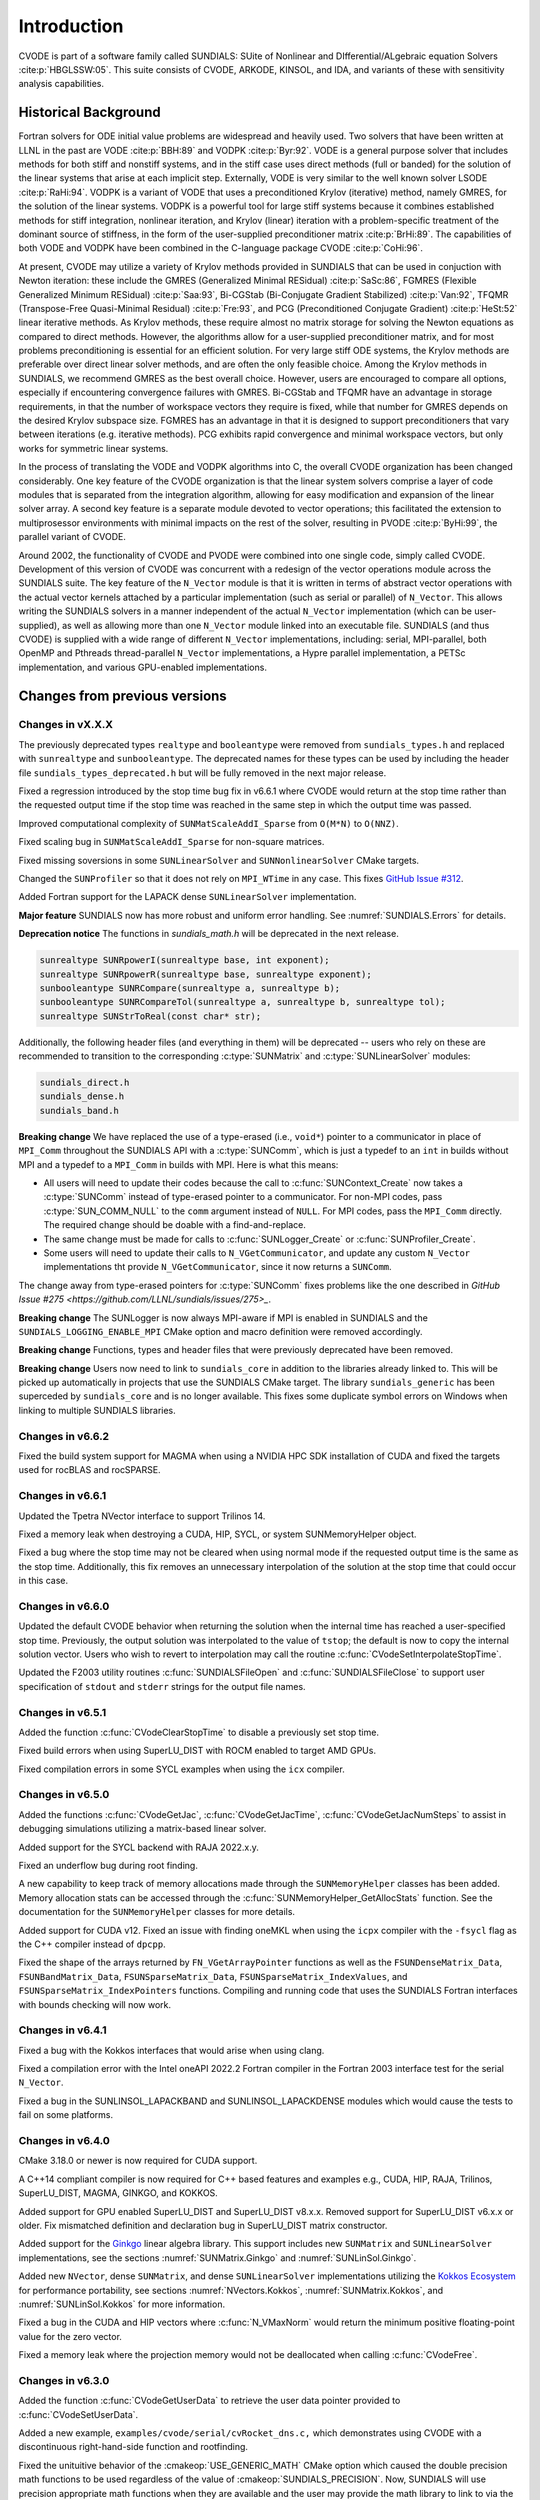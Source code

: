 .. ----------------------------------------------------------------
   SUNDIALS Copyright Start
   Copyright (c) 2002-2023, Lawrence Livermore National Security
   and Southern Methodist University.
   All rights reserved.

   See the top-level LICENSE and NOTICE files for details.

   SPDX-License-Identifier: BSD-3-Clause
   SUNDIALS Copyright End
   ----------------------------------------------------------------

.. _CVODE.Introduction:

************
Introduction
************

CVODE is part of a software family called SUNDIALS: SUite of
Nonlinear and DIfferential/ALgebraic equation
Solvers :cite:p:`HBGLSSW:05`. This suite consists of CVODE,
ARKODE, KINSOL, and IDA, and variants of these with sensitivity
analysis capabilities.

.. _CVODE.Introduction.history:

Historical Background
=====================

Fortran solvers for ODE initial value problems are widespread and heavily
used. Two solvers that have been written at LLNL in the past are
VODE :cite:p:`BBH:89` and
VODPK :cite:p:`Byr:92`. VODE is a general purpose
solver that includes methods for both stiff and nonstiff systems, and in
the stiff case uses direct methods (full or banded) for the solution of
the linear systems that arise at each implicit step. Externally,
VODE is very similar to the well known solver
LSODE :cite:p:`RaHi:94`. VODPK is a variant of VODE
that uses a preconditioned Krylov (iterative) method, namely GMRES, for
the solution of the linear systems. VODPK is a powerful tool for
large stiff systems because it combines established methods for stiff
integration, nonlinear iteration, and Krylov (linear) iteration with a
problem-specific treatment of the dominant source of stiffness, in the
form of the user-supplied preconditioner
matrix :cite:p:`BrHi:89`. The capabilities of both VODE
and VODPK have been combined in the C-language package
CVODE :cite:p:`CoHi:96`.

At present, CVODE may utilize a variety of Krylov methods provided
in SUNDIALS that can be used in conjuction with Newton iteration:
these include the GMRES (Generalized Minimal
RESidual) :cite:p:`SaSc:86`, FGMRES (Flexible Generalized
Minimum RESidual) :cite:p:`Saa:93`, Bi-CGStab (Bi-Conjugate
Gradient Stabilized) :cite:p:`Van:92`, TFQMR (Transpose-Free
Quasi-Minimal Residual) :cite:p:`Fre:93`, and PCG
(Preconditioned Conjugate Gradient) :cite:p:`HeSt:52` linear
iterative methods. As Krylov methods, these require almost no matrix
storage for solving the Newton equations as compared to direct methods.
However, the algorithms allow for a user-supplied preconditioner matrix,
and for most problems preconditioning is essential for an efficient
solution. For very large stiff ODE systems, the Krylov methods are
preferable over direct linear solver methods, and are often the only
feasible choice. Among the Krylov methods in SUNDIALS, we recommend
GMRES as the best overall choice. However, users are encouraged to
compare all options, especially if encountering convergence failures
with GMRES. Bi-CGStab and TFQMR have an advantage in storage
requirements, in that the number of workspace vectors they require is
fixed, while that number for GMRES depends on the desired Krylov
subspace size. FGMRES has an advantage in that it is designed to support
preconditioners that vary between iterations (e.g. iterative methods).
PCG exhibits rapid convergence and minimal workspace vectors, but only
works for symmetric linear systems.

In the process of translating the VODE and VODPK algorithms into
C, the overall CVODE organization has been changed considerably.
One key feature of the CVODE organization is that the linear system
solvers comprise a layer of code modules that is separated from the
integration algorithm, allowing for easy modification and expansion of
the linear solver array. A second key feature is a separate module
devoted to vector operations; this facilitated the extension to
multiprosessor environments with minimal impacts on the rest of the
solver, resulting in PVODE :cite:p:`ByHi:99`, the parallel
variant of CVODE.

Around 2002, the functionality of CVODE and PVODE were combined
into one single code, simply called CVODE. Development of this
version of CVODE was concurrent with a redesign of the vector
operations module across the SUNDIALS suite. The key feature of the
``N_Vector`` module is that it is written in terms of abstract vector
operations with the actual vector kernels attached by a particular
implementation (such as serial or parallel) of ``N_Vector``. This allows
writing the SUNDIALS solvers in a manner independent of the actual
``N_Vector`` implementation (which can be user-supplied), as well as
allowing more than one ``N_Vector`` module linked into an executable
file. SUNDIALS (and thus CVODE) is supplied with a wide range of different
``N_Vector`` implementations, including: serial, MPI-parallel, both OpenMP and
Pthreads thread-parallel ``N_Vector`` implementations, a Hypre parallel
implementation, a PETSc implementation, and various GPU-enabled
implementations.

.. There are several motivations for choosing the C language for
.. CVODE. First, a general movement away from Fortran and toward C in
.. scientific computing was apparent. Second, the pointer, structure, and
.. dynamic memory allocation features in C are extremely useful in software
.. of this complexity, with the great variety of method options offered.
.. Finally, we prefer C over |CPP| for CVODE because of the
.. wider availability of C compilers, the potentially greater
.. efficiency of C, and the greater ease of interfacing the solver to
.. applications written in extended Fortran.

Changes from previous versions
==============================

Changes in vX.X.X
-----------------

The previously deprecated types ``realtype`` and ``booleantype`` were removed
from ``sundials_types.h`` and replaced with ``sunrealtype`` and
``sunbooleantype``. The deprecated names for these types can be used by including
the header file ``sundials_types_deprecated.h`` but will be fully removed in the
next major release.

Fixed a regression introduced by the stop time bug fix in v6.6.1 where CVODE
would return at the stop time rather than the requested output time if the stop
time was reached in the same step in which the output time was passed.

Improved computational complexity of ``SUNMatScaleAddI_Sparse`` from ``O(M*N)``
to ``O(NNZ)``.

Fixed scaling bug in ``SUNMatScaleAddI_Sparse`` for non-square matrices.

Fixed missing soversions in some ``SUNLinearSolver`` and ``SUNNonlinearSolver``
CMake targets.

Changed the ``SUNProfiler`` so that it does not rely on ``MPI_WTime`` in any case.
This fixes `GitHub Issue #312 <https://github.com/LLNL/sundials/issues/312>`_. 

Added Fortran support for the LAPACK  dense ``SUNLinearSolver`` implementation.

**Major feature**
SUNDIALS now has more robust and uniform error handling. See :numref:`SUNDIALS.Errors` for details.

**Deprecation notice**
The functions in `sundials_math.h` will be deprecated in the next release.

.. code-block:: c

  sunrealtype SUNRpowerI(sunrealtype base, int exponent);
  sunrealtype SUNRpowerR(sunrealtype base, sunrealtype exponent);
  sunbooleantype SUNRCompare(sunrealtype a, sunrealtype b);
  sunbooleantype SUNRCompareTol(sunrealtype a, sunrealtype b, sunrealtype tol);
  sunrealtype SUNStrToReal(const char* str);

Additionally, the following header files (and everything in them) will be deprecated -- users who
rely on these are recommended to transition to the corresponding :c:type:`SUNMatrix` and
:c:type:`SUNLinearSolver` modules:

.. code-block:: c

  sundials_direct.h
  sundials_dense.h
  sundials_band.h


**Breaking change** 
We have replaced the use of a type-erased (i.e., ``void*``) pointer to a
communicator in place of ``MPI_Comm`` throughout the SUNDIALS API with a
:c:type:`SUNComm`, which is just a typedef to an ``int`` in builds without MPI
and a typedef to a ``MPI_Comm`` in builds with MPI. Here is what this means:

- All users will need to update their codes because the call to 
  :c:func:`SUNContext_Create` now takes a :c:type:`SUNComm` instead
  of type-erased pointer to a communicator. For non-MPI codes,
  pass :c:type:`SUN_COMM_NULL` to the ``comm`` argument instead of
  ``NULL``. For MPI codes, pass the ``MPI_Comm`` directly. 
  The required change should be doable with a find-and-replace. 

- The same change must be made for calls to 
  :c:func:`SUNLogger_Create` or :c:func:`SUNProfiler_Create`. 
  
- Some users will need to update their calls to ``N_VGetCommunicator``, and 
  update any custom ``N_Vector`` implementations tht provide 
  ``N_VGetCommunicator``, since it now returns a ``SUNComm``. 

The change away from type-erased pointers for :c:type:`SUNComm` fixes problems like the 
one described in `GitHub Issue #275 <https://github.com/LLNL/sundials/issues/275>_`.

**Breaking change**
The SUNLogger is now always MPI-aware if MPI is enabled in SUNDIALS and the
``SUNDIALS_LOGGING_ENABLE_MPI`` CMake option and macro definition were removed 
accordingly.

**Breaking change**
Functions, types and header files that were previously deprecated have been
removed.

**Breaking change**
Users now need to link to ``sundials_core`` in addition to the libraries already linked to. 
This will be picked up automatically in projects that use the SUNDIALS CMake target. The library ``sundials_generic`` has been superceded by ``sundials_core`` and is no longer available.
This fixes some duplicate symbol errors on Windows when linking to multiple SUNDIALS libraries.

Changes in v6.6.2
-----------------

Fixed the build system support for MAGMA when using a NVIDIA HPC SDK installation of CUDA
and fixed the targets used for rocBLAS and rocSPARSE.

Changes in v6.6.1
-----------------

Updated the Tpetra NVector interface to support Trilinos 14.

Fixed a memory leak when destroying a CUDA, HIP, SYCL, or system SUNMemoryHelper
object.

Fixed a bug where the stop time may not be cleared when using normal mode if the
requested output time is the same as the stop time. Additionally, this fix
removes an unnecessary interpolation of the solution at the stop time that could
occur in this case.

Changes in v6.6.0
-----------------

Updated the default CVODE behavior when returning the solution when
the internal time has reached a user-specified stop time.  Previously, the output
solution was interpolated to the value of ``tstop``; the default is now to copy the
internal solution vector.  Users who wish to revert to interpolation may call the
routine :c:func:`CVodeSetInterpolateStopTime`.

Updated the F2003 utility routines :c:func:`SUNDIALSFileOpen` and :c:func:`SUNDIALSFileClose`
to support user specification of ``stdout`` and ``stderr`` strings for the output
file names.

Changes in v6.5.1
-----------------

Added the function :c:func:`CVodeClearStopTime` to disable a previously set stop
time.

Fixed build errors when using SuperLU_DIST with ROCM enabled to target AMD GPUs.

Fixed compilation errors in some SYCL examples when using the ``icx`` compiler.

Changes in v6.5.0
-----------------

Added the functions :c:func:`CVodeGetJac`, :c:func:`CVodeGetJacTime`,
:c:func:`CVodeGetJacNumSteps` to assist in debugging simulations utilizing
a matrix-based linear solver.

Added support for the SYCL backend with RAJA 2022.x.y.

Fixed an underflow bug during root finding.

A new capability to keep track of memory allocations made through the ``SUNMemoryHelper``
classes has been added. Memory allocation stats can be accessed through the
:c:func:`SUNMemoryHelper_GetAllocStats` function. See the documentation for
the ``SUNMemoryHelper`` classes for more details.

Added support for CUDA v12.
Fixed an issue with finding oneMKL when using the ``icpx`` compiler with the
``-fsycl`` flag as the C++ compiler instead of ``dpcpp``.

Fixed the shape of the arrays returned by ``FN_VGetArrayPointer`` functions as well
as the ``FSUNDenseMatrix_Data``, ``FSUNBandMatrix_Data``, ``FSUNSparseMatrix_Data``,
``FSUNSparseMatrix_IndexValues``, and ``FSUNSparseMatrix_IndexPointers`` functions.
Compiling and running code that uses the SUNDIALS Fortran interfaces with
bounds checking will now work.

Changes in v6.4.1
-----------------

Fixed a bug with the Kokkos interfaces that would arise when using clang.

Fixed a compilation error with the Intel oneAPI 2022.2 Fortran compiler in the
Fortran 2003 interface test for the serial ``N_Vector``.

Fixed a bug in the SUNLINSOL_LAPACKBAND and SUNLINSOL_LAPACKDENSE modules
which would cause the tests to fail on some platforms.

Changes in v6.4.0
-----------------

CMake 3.18.0 or newer is now required for CUDA support.

A C++14 compliant compiler is now required for C++ based features and examples
e.g., CUDA, HIP, RAJA, Trilinos, SuperLU_DIST, MAGMA, GINKGO, and KOKKOS.

Added support for GPU enabled SuperLU_DIST and SuperLU_DIST v8.x.x. Removed
support for SuperLU_DIST v6.x.x or older. Fix mismatched definition and
declaration bug in SuperLU_DIST matrix constructor.

Added support for the `Ginkgo <https://ginkgo-project.github.io/>`_  linear
algebra library. This support includes new ``SUNMatrix`` and ``SUNLinearSolver``
implementations, see the sections :numref:`SUNMatrix.Ginkgo` and
:numref:`SUNLinSol.Ginkgo`.

Added new ``NVector``, dense ``SUNMatrix``, and dense ``SUNLinearSolver``
implementations utilizing the `Kokkos Ecosystem <https://kokkos.org/>`_ for
performance portability, see sections :numref:`NVectors.Kokkos`,
:numref:`SUNMatrix.Kokkos`, and :numref:`SUNLinSol.Kokkos` for more information.

Fixed a bug in the CUDA and HIP vectors where :c:func:`N_VMaxNorm` would return
the minimum positive floating-point value for the zero vector.

Fixed a memory leak where the projection memory would not be deallocated when
calling :c:func:`CVodeFree`.

Changes in v6.3.0
-----------------

Added the function :c:func:`CVodeGetUserData` to retrieve the user data pointer
provided to :c:func:`CVodeSetUserData`.

Added a new example, ``examples/cvode/serial/cvRocket_dns.c,`` which
demonstrates using CVODE with a discontinuous right-hand-side function
and rootfinding.

Fixed the unituitive behavior of the :cmakeop:`USE_GENERIC_MATH` CMake option which
caused the double precision math functions to be used regardless of the value of
:cmakeop:`SUNDIALS_PRECISION`. Now, SUNDIALS will use precision appropriate math
functions when they are available and the user may provide the math library to
link to via the advanced CMake option :cmakeop:`SUNDIALS_MATH_LIBRARY`.

Changed :cmakeop:`SUNDIALS_LOGGING_ENABLE_MPI` CMake option default to be 'OFF'.

Changes in v6.2.0
-----------------

Added the :c:type:`SUNLogger` API which provides a SUNDIALS-wide
mechanism for logging of errors, warnings, informational output,
and debugging output.

Deprecated :c:func:`SUNNonlinSolSetPrintLevel_Newton`,
:c:func:`SUNNonlinSolSetInfoFile_Newton`,
:c:func:`SUNNonlinSolSetPrintLevel_FixedPoint`,
:c:func:`SUNNonlinSolSetInfoFile_FixedPoint`,
:c:func:`SUNLinSolSetInfoFile_PCG`, :c:func:`SUNLinSolSetPrintLevel_PCG`,
:c:func:`SUNLinSolSetInfoFile_SPGMR`, :c:func:`SUNLinSolSetPrintLevel_SPGMR`,
:c:func:`SUNLinSolSetInfoFile_SPFGMR`, :c:func:`SUNLinSolSetPrintLevel_SPFGMR`,
:c:func:`SUNLinSolSetInfoFile_SPTFQM`, :c:func:`SUNLinSolSetPrintLevel_SPTFQMR`,
:c:func:`SUNLinSolSetInfoFile_SPBCGS`, :c:func:`SUNLinSolSetPrintLevel_SPBCGS`
it is recommended to use the `SUNLogger` API instead. The ``SUNLinSolSetInfoFile_**``
and ``SUNNonlinSolSetInfoFile_*`` family of functions are now enabled
by setting the CMake option :cmakeop:`SUNDIALS_LOGGING_LEVEL` to a value ``>= 3``.

Added the function :c:func:`SUNProfiler_Reset` to reset the region timings and
counters to zero.

Added the function :c:func:`CVodePrintAllStats` to output all of the integrator,
nonlinear solver, linear solver, and other statistics in one call. The file
``scripts/sundials_csv.py`` contains functions for parsing the comma-separated
value output files.

Added the functions
:c:func:`CVodeSetEtaFixedStepBounds`,
:c:func:`CVodeSetEtaMaxFirstStep`,
:c:func:`CVodeSetEtaMaxEarlyStep`,
:c:func:`CVodeSetNumStepsEtaMaxEarlyStep`,
:c:func:`CVodeSetEtaMax`,
:c:func:`CVodeSetEtaMin`,
:c:func:`CVodeSetEtaMinErrFail`,
:c:func:`CVodeSetEtaMaxErrFail`,
:c:func:`CVodeSetNumFailsEtaMaxErrFail`, and
:c:func:`CVodeSetEtaConvFail` to adjust various parameters controlling changes
in step size.

Added the functions :c:func:`CVodeSetDeltaGammaMaxLSetup` and
:c:func:`CVodeSetDeltaGammaMaxBadJac` to adjust the :math:`\gamma` change
thresholds to require a linear solver setup or Jacobian/precondition update,
respectively.

The behavior of :c:func:`N_VSetKernelExecPolicy_Sycl` has been updated to be
consistent with the CUDA and HIP vectors. The input execution policies are now
cloned and may be freed after calling :c:func:`N_VSetKernelExecPolicy_Sycl`.
Additionally, ``NULL`` inputs are now allowed and, if provided, will reset the
vector execution policies to the defaults.

Fixed the :c:type:`SUNContext` convenience class for C++ users to disallow copy
construction and allow move construction.

A memory leak in the SYCL vector was fixed where the execution policies were
not freed when the vector was destroyed.

The include guard in ``nvector_mpimanyvector.h`` has been corrected to enable
using both the ManyVector and MPIManyVector NVector implementations in the same
simulation.

Changed exported SUNDIALS PETSc CMake targets to be INTERFACE IMPORTED instead
of UNKNOWN IMPORTED.

A bug was fixed in the functions :c:func:`CVodeGetNumNonlinSolvConvFails` and
:c:func:`CVodeGetNonlinSolvStats` where the number of nonlinear solver failures
returned was the number of failed *steps* due to a nonlinear solver failure
i.e., if a nonlinear solve failed with a stale Jacobian or preconditioner but
succeeded after updating the Jacobian or preconditioner, the initial failure was
not included in the nonlinear solver failure count. These functions have been
updated to return the total number of nonlinear solver failures. As such users
may see an increase in the number of failures reported.

The function :c:func:`CVodeGetNumStepSolveFails` has been added to retrieve the
number of failed steps due to a nonlinear solver failure. The count returned by
this function will match those previously returned by
:c:func:`CVodeGetNumNonlinSolvConvFails` and :c:func:`CVodeGetNonlinSolvStats`.

Changes in v6.1.1
-----------------

Fixed exported ``SUNDIALSConfig.cmake``.

Changes in v6.1.0
-----------------

Added new reduction implementations for the CUDA and HIP NVECTORs that use
shared memory (local data storage) instead of atomics. These new implementations
are recommended when the target hardware does not provide atomic support for the
floating point precision that SUNDIALS is being built with. The HIP vector uses
these by default, but the :c:func:`N_VSetKernelExecPolicy_Cuda` and
:c:func:`N_VSetKernelExecPolicy_Hip` functions can be used to choose between
different reduction implementations.

``SUNDIALS::<lib>`` targets with no static/shared suffix have been added for use
within the build directory (this mirrors the targets exported on installation).

:cmakeop:`CMAKE_C_STANDARD` is now set to 99 by default.

Fixed exported ``SUNDIALSConfig.cmake`` when profiling is enabled without Caliper.

Fixed ``sundials_export.h`` include in ``sundials_config.h``.

Fixed memory leaks in the SUNLINSOL_SUPERLUMT linear solver.

Changes in v6.0.0
-----------------

**SUNContext**

SUNDIALS v6.0.0 introduces a new :c:type:`SUNContext` object on which all other
SUNDIALS objects depend. As such, the constructors for all SUNDIALS packages,
vectors, matrices, linear solvers, nonlinear solvers, and memory helpers have
been updated to accept a context as the last input. Users upgrading to SUNDIALS
v6.0.0 will need to call :c:func:`SUNContext_Create` to create a context object
with before calling any other SUNDIALS library function, and then provide this
object to other SUNDIALS constructors. The context object has been introduced to
allow SUNDIALS to provide new features, such as the profiling/instrumentation
also introduced in this release, while maintaining thread-safety. See the
documentation section on the :c:type:`SUNContext` for more details.

A script ``upgrade-to-sundials-6-from-5.sh`` has been provided with the release
(obtainable from the GitHub release page) to help ease the transition to
SUNDIALS v6.0.0. The script will add a ``SUNCTX_PLACEHOLDER`` argument to all of
the calls to SUNDIALS constructors that now require a ``SUNContext`` object. It
can also update deprecated SUNDIALS constants/types to the new names. It can be
run like this:

.. code-block::

   > ./upgrade-to-sundials-6-from-5.sh <files to update>

**SUNProfiler**

A capability to profile/instrument SUNDIALS library code has been added. This
can be enabled with the CMake option :cmakeop:`SUNDIALS_BUILD_WITH_PROFILING`. A
built-in profiler will be used by default, but the `Caliper
<https://github.com/LLNL/Caliper>`_ library can also be used instead with the
CMake option :cmakeop:`ENABLE_CALIPER`. See the documentation section on
profiling for more details.  **WARNING**: Profiling will impact performance, and
should be enabled judiciously.

**SUNMemoryHelper**

The :c:type:`SUNMemoryHelper` functions :c:func:`SUNMemoryHelper_Alloc`,
:c:func:`SUNMemoryHelper_Dealloc`, and :c:func:`SUNMemoryHelper_Copy` have been
updated to accept an opaque handle as the last input. At a minimum, user-defined
:c:type:`SUNMemoryHelper` implementations will need to update these functions to
accept the additional argument. Typically, this handle is the execution stream
(e.g., a CUDA/HIP stream or SYCL queue) for the operation. The :ref:`CUDA
<SUNMemory.CUDA>`, :ref:`HIP <SUNMemory.HIP>`, and :ref:`SYCL <SUNMemory.SYCL>`
implementations have been updated accordingly. Additionally, the constructor
:c:func:`SUNMemoryHelper_Sycl` has been updated to remove the SYCL queue as an
input.

**NVector**

Two new optional vector operations, :c:func:`N_VDotProdMultiLocal` and
:c:func:`N_VDotProdMultiAllReduce`, have been added to support
low-synchronization methods for Anderson acceleration.

The CUDA, HIP, and SYCL execution policies have been moved from the ``sundials``
namespace to the ``sundials::cuda``, ``sundials::hip``, and ``sundials::sycl``
namespaces respectively. Accordingly, the prefixes "Cuda", "Hip", and "Sycl"
have been removed from the execution policy classes and methods.

The ``Sundials`` namespace used by the Trilinos Tpetra NVector has been replaced
with the ``sundials::trilinos::nvector_tpetra`` namespace.

The serial, PThreads, PETSc, *hypre*, Parallel, OpenMP_DEV, and OpenMP vector
functions ``N_VCloneVectorArray_*`` and ``N_VDestroyVectorArray_*`` have been
deprecated. The generic :c:func:`N_VCloneVectorArray` and
:c:func:`N_VDestroyVectorArray` functions should be used instead.

The previously deprecated constructor ``N_VMakeWithManagedAllocator_Cuda`` and
the function ``N_VSetCudaStream_Cuda`` have been removed and replaced with
:c:func:`N_VNewWithMemHelp_Cuda` and :c:func:`N_VSetKerrnelExecPolicy_Cuda`
respectively.

The previously deprecated macros ``PVEC_REAL_MPI_TYPE`` and
``PVEC_INTEGER_MPI_TYPE`` have been removed and replaced with
``MPI_SUNREALTYPE`` and ``MPI_SUNINDEXTYPE`` respectively.

**SUNLinearSolver**

The following previously deprecated functions have been removed:

+-----------------------------+------------------------------------------+
| Removed                     | Replacement                              |
+=============================+==========================================+
| ``SUNBandLinearSolver``     | :c:func:`SUNLinSol_Band`                 |
+-----------------------------+------------------------------------------+
| ``SUNDenseLinearSolver``    | :c:func:`SUNLinSol_Dense`                |
+-----------------------------+------------------------------------------+
| ``SUNKLU``                  | :c:func:`SUNLinSol_KLU`                  |
+-----------------------------+------------------------------------------+
| ``SUNKLUReInit``            | :c:func:`SUNLinSol_KLUReInit`            |
+-----------------------------+------------------------------------------+
| ``SUNKLUSetOrdering``       | :c:func:`SUNLinSol_KLUSetOrdering`       |
+-----------------------------+------------------------------------------+
| ``SUNLapackBand``           | :c:func:`SUNLinSol_LapackBand`           |
+-----------------------------+------------------------------------------+
| ``SUNLapackDense``          | :c:func:`SUNLinSol_LapackDense`          |
+-----------------------------+------------------------------------------+
| ``SUNPCG``                  | :c:func:`SUNLinSol_PCG`                  |
+-----------------------------+------------------------------------------+
| ``SUNPCGSetPrecType``       | :c:func:`SUNLinSol_PCGSetPrecType`       |
+-----------------------------+------------------------------------------+
| ``SUNPCGSetMaxl``           | :c:func:`SUNLinSol_PCGSetMaxl`           |
+-----------------------------+------------------------------------------+
| ``SUNSPBCGS``               | :c:func:`SUNLinSol_SPBCGS`               |
+-----------------------------+------------------------------------------+
| ``SUNSPBCGSSetPrecType``    | :c:func:`SUNLinSol_SPBCGSSetPrecType`    |
+-----------------------------+------------------------------------------+
| ``SUNSPBCGSSetMaxl``        | :c:func:`SUNLinSol_SPBCGSSetMaxl`        |
+-----------------------------+------------------------------------------+
| ``SUNSPFGMR``               | :c:func:`SUNLinSol_SPFGMR`               |
+-----------------------------+------------------------------------------+
| ``SUNSPFGMRSetPrecType``    | :c:func:`SUNLinSol_SPFGMRSetPrecType`    |
+-----------------------------+------------------------------------------+
| ``SUNSPFGMRSetGSType``      | :c:func:`SUNLinSol_SPFGMRSetGSType`      |
+-----------------------------+------------------------------------------+
| ``SUNSPFGMRSetMaxRestarts`` | :c:func:`SUNLinSol_SPFGMRSetMaxRestarts` |
+-----------------------------+------------------------------------------+
| ``SUNSPGMR``                | :c:func:`SUNLinSol_SPGMR`                |
+-----------------------------+------------------------------------------+
| ``SUNSPGMRSetPrecType``     | :c:func:`SUNLinSol_SPGMRSetPrecType`     |
+-----------------------------+------------------------------------------+
| ``SUNSPGMRSetGSType``       | :c:func:`SUNLinSol_SPGMRSetGSType`       |
+-----------------------------+------------------------------------------+
| ``SUNSPGMRSetMaxRestarts``  | :c:func:`SUNLinSol_SPGMRSetMaxRestarts`  |
+-----------------------------+------------------------------------------+
| ``SUNSPTFQMR``              | :c:func:`SUNLinSol_SPTFQMR`              |
+-----------------------------+------------------------------------------+
| ``SUNSPTFQMRSetPrecType``   | :c:func:`SUNLinSol_SPTFQMRSetPrecType`   |
+-----------------------------+------------------------------------------+
| ``SUNSPTFQMRSetMaxl``       | :c:func:`SUNLinSol_SPTFQMRSetMaxl`       |
+-----------------------------+------------------------------------------+
| ``SUNSuperLUMT``            | :c:func:`SUNLinSol_SuperLUMT`            |
+-----------------------------+------------------------------------------+
| ``SUNSuperLUMTSetOrdering`` | :c:func:`SUNLinSol_SuperLUMTSetOrdering` |
+-----------------------------+------------------------------------------+

**CVODE**

The previously deprecated function ``CVodeSetMaxStepsBetweenJac`` has been
removed and replaced with :c:func:`CVodeSetJacEvalFrequency`.

The CVODE Fortran 77 interface has been removed. See :numref:`SUNDIALS.Fortran`
and the F2003 example programs for more details using the SUNDIALS Fortran 2003
module interfaces.

**Deprecations**

In addition to the deprecations noted elsewhere, many constants, types, and
functions have been renamed so that they are properly namespaced. The old names
have been deprecated and will be removed in SUNDIALS v7.0.0.

The following constants, macros, and typedefs are now deprecated:

+------------------------------+-------------------------------------+
| Deprecated Name              | New Name                            |
+==============================+=====================================+
| ``realtype``                 | ``sunrealtype``                     |
+------------------------------+-------------------------------------+
| ``booleantype``              | ``sunbooleantype``                  |
+------------------------------+-------------------------------------+
| ``RCONST``                   | ``SUN_RCONST``                      |
+------------------------------+-------------------------------------+
| ``BIG_REAL``                 | ``SUN_BIG_REAL``                    |
+------------------------------+-------------------------------------+
| ``SMALL_REAL``               | ``SUN_SMALL_REAL``                  |
+------------------------------+-------------------------------------+
| ``UNIT_ROUNDOFF``            | ``SUN_UNIT_ROUNDOFF``               |
+------------------------------+-------------------------------------+
| ``PREC_NONE``                | ``SUN_PREC_NONE``                   |
+------------------------------+-------------------------------------+
| ``PREC_LEFT``                | ``SUN_PREC_LEFT``                   |
+------------------------------+-------------------------------------+
| ``PREC_RIGHT``               | ``SUN_PREC_RIGHT``                  |
+------------------------------+-------------------------------------+
| ``PREC_BOTH``                | ``SUN_PREC_BOTH``                   |
+------------------------------+-------------------------------------+
| ``MODIFIED_GS``              | ``SUN_MODIFIED_GS``                 |
+------------------------------+-------------------------------------+
| ``CLASSICAL_GS``             | ``SUN_CLASSICAL_GS``                |
+------------------------------+-------------------------------------+
| ``ATimesFn``                 | ``SUNATimesFn``                     |
+------------------------------+-------------------------------------+
| ``PSetupFn``                 | ``SUNPSetupFn``                     |
+------------------------------+-------------------------------------+
| ``PSolveFn``                 | ``SUNPSolveFn``                     |
+------------------------------+-------------------------------------+
| ``DlsMat``                   | ``SUNDlsMat``                       |
+------------------------------+-------------------------------------+
| ``DENSE_COL``                | ``SUNDLS_DENSE_COL``                |
+------------------------------+-------------------------------------+
| ``DENSE_ELEM``               | ``SUNDLS_DENSE_ELEM``               |
+------------------------------+-------------------------------------+
| ``BAND_COL``                 | ``SUNDLS_BAND_COL``                 |
+------------------------------+-------------------------------------+
| ``BAND_COL_ELEM``            | ``SUNDLS_BAND_COL_ELEM``            |
+------------------------------+-------------------------------------+
| ``BAND_ELEM``                | ``SUNDLS_BAND_ELEM``                |
+------------------------------+-------------------------------------+

In addition, the following functions are now deprecated (compile-time warnings
will be thrown if supported by the compiler):

+---------------------------------+--------------------------------+
| Deprecated Name                 | New Name                       |
+=================================+================================+
| ``CVSpilsSetLinearSolver``      | ``CVodeSetLinearSolver``       |
+---------------------------------+--------------------------------+
| ``CVSpilsSetEpsLin``            | ``CVodeSetEpsLin``             |
+---------------------------------+--------------------------------+
| ``CVSpilsSetPreconditioner``    | ``CVodeSetPreconditioner``     |
+---------------------------------+--------------------------------+
| ``CVSpilsSetJacTimes``          | ``CVodeSetJacTimes``           |
+---------------------------------+--------------------------------+
| ``CVSpilsGetWorkSpace``         | ``CVodeGetLinWorkSpace``       |
+---------------------------------+--------------------------------+
| ``CVSpilsGetNumPrecEvals``      | ``CVodeGetNumPrecEvals``       |
+---------------------------------+--------------------------------+
| ``CVSpilsGetNumPrecSolves``     | ``CVodeGetNumPrecSolves``      |
+---------------------------------+--------------------------------+
| ``CVSpilsGetNumLinIters``       | ``CVodeGetNumLinIters``        |
+---------------------------------+--------------------------------+
| ``CVSpilsGetNumConvFails``      | ``CVodeGetNumConvFails``       |
+---------------------------------+--------------------------------+
| ``CVSpilsGetNumJTSetupEvals``   | ``CVodeGetNumJTSetupEvals``    |
+---------------------------------+--------------------------------+
| ``CVSpilsGetNumJtimesEvals``    | ``CVodeGetNumJtimesEvals``     |
+---------------------------------+--------------------------------+
| ``CVSpilsGetNumRhsEvals``       | ``CVodeGetNumLinRhsEvals``     |
+---------------------------------+--------------------------------+
| ``CVSpilsGetLastFlag``          | ``CVodeGetLastLinFlag``        |
+---------------------------------+--------------------------------+
| ``CVSpilsGetReturnFlagName``    | ``CVodeGetLinReturnFlagName``  |
+---------------------------------+--------------------------------+
| ``CVDlsSetLinearSolver``        | ``CVodeSetLinearSolver``       |
+---------------------------------+--------------------------------+
| ``CVDlsSetJacFn``               | ``CVodeSetJacFn``              |
+---------------------------------+--------------------------------+
| ``CVDlsGetWorkSpace``           | ``CVodeGetLinWorkSpace``       |
+---------------------------------+--------------------------------+
| ``CVDlsGetNumJacEvals``         | ``CVodeGetNumJacEvals``        |
+---------------------------------+--------------------------------+
| ``CVDlsGetNumRhsEvals``         | ``CVodeGetNumLinRhsEvals``     |
+---------------------------------+--------------------------------+
| ``CVDlsGetLastFlag``            | ``CVodeGetLastLinFlag``        |
+---------------------------------+--------------------------------+
| ``CVDlsGetReturnFlagName``      | ``CVodeGetLinReturnFlagName``  |
+---------------------------------+--------------------------------+
| ``DenseGETRF``                  | ``SUNDlsMat_DenseGETRF``       |
+---------------------------------+--------------------------------+
| ``DenseGETRS``                  | ``SUNDlsMat_DenseGETRS``       |
+---------------------------------+--------------------------------+
| ``denseGETRF``                  | ``SUNDlsMat_denseGETRF``       |
+---------------------------------+--------------------------------+
| ``denseGETRS``                  | ``SUNDlsMat_denseGETRS``       |
+---------------------------------+--------------------------------+
| ``DensePOTRF``                  | ``SUNDlsMat_DensePOTRF``       |
+---------------------------------+--------------------------------+
| ``DensePOTRS``                  | ``SUNDlsMat_DensePOTRS``       |
+---------------------------------+--------------------------------+
| ``densePOTRF``                  | ``SUNDlsMat_densePOTRF``       |
+---------------------------------+--------------------------------+
| ``densePOTRS``                  | ``SUNDlsMat_densePOTRS``       |
+---------------------------------+--------------------------------+
| ``DenseGEQRF``                  | ``SUNDlsMat_DenseGEQRF``       |
+---------------------------------+--------------------------------+
| ``DenseORMQR``                  | ``SUNDlsMat_DenseORMQR``       |
+---------------------------------+--------------------------------+
| ``denseGEQRF``                  | ``SUNDlsMat_denseGEQRF``       |
+---------------------------------+--------------------------------+
| ``denseORMQR``                  | ``SUNDlsMat_denseORMQR``       |
+---------------------------------+--------------------------------+
| ``DenseCopy``                   | ``SUNDlsMat_DenseCopy``        |
+---------------------------------+--------------------------------+
| ``denseCopy``                   | ``SUNDlsMat_denseCopy``        |
+---------------------------------+--------------------------------+
| ``DenseScale``                  | ``SUNDlsMat_DenseScale``       |
+---------------------------------+--------------------------------+
| ``denseScale``                  | ``SUNDlsMat_denseScale``       |
+---------------------------------+--------------------------------+
| ``denseAddIdentity``            | ``SUNDlsMat_denseAddIdentity`` |
+---------------------------------+--------------------------------+
| ``DenseMatvec``                 | ``SUNDlsMat_DenseMatvec``      |
+---------------------------------+--------------------------------+
| ``denseMatvec``                 | ``SUNDlsMat_denseMatvec``      |
+---------------------------------+--------------------------------+
| ``BandGBTRF``                   | ``SUNDlsMat_BandGBTRF``        |
+---------------------------------+--------------------------------+
| ``bandGBTRF``                   | ``SUNDlsMat_bandGBTRF``        |
+---------------------------------+--------------------------------+
| ``BandGBTRS``                   | ``SUNDlsMat_BandGBTRS``        |
+---------------------------------+--------------------------------+
| ``bandGBTRS``                   | ``SUNDlsMat_bandGBTRS``        |
+---------------------------------+--------------------------------+
| ``BandCopy``                    | ``SUNDlsMat_BandCopy``         |
+---------------------------------+--------------------------------+
| ``bandCopy``                    | ``SUNDlsMat_bandCopy``         |
+---------------------------------+--------------------------------+
| ``BandScale``                   | ``SUNDlsMat_BandScale``        |
+---------------------------------+--------------------------------+
| ``bandScale``                   | ``SUNDlsMat_bandScale``        |
+---------------------------------+--------------------------------+
| ``bandAddIdentity``             | ``SUNDlsMat_bandAddIdentity``  |
+---------------------------------+--------------------------------+
| ``BandMatvec``                  | ``SUNDlsMat_BandMatvec``       |
+---------------------------------+--------------------------------+
| ``bandMatvec``                  | ``SUNDlsMat_bandMatvec``       |
+---------------------------------+--------------------------------+
| ``ModifiedGS``                  | ``SUNModifiedGS``              |
+---------------------------------+--------------------------------+
| ``ClassicalGS``                 | ``SUNClassicalGS``             |
+---------------------------------+--------------------------------+
| ``QRfact``                      | ``SUNQRFact``                  |
+---------------------------------+--------------------------------+
| ``QRsol``                       | ``SUNQRsol``                   |
+---------------------------------+--------------------------------+
| ``DlsMat_NewDenseMat``          | ``SUNDlsMat_NewDenseMat``      |
+---------------------------------+--------------------------------+
| ``DlsMat_NewBandMat``           | ``SUNDlsMat_NewBandMat``       |
+---------------------------------+--------------------------------+
| ``DestroyMat``                  | ``SUNDlsMat_DestroyMat``       |
+---------------------------------+--------------------------------+
| ``NewIntArray``                 | ``SUNDlsMat_NewIntArray``      |
+---------------------------------+--------------------------------+
| ``NewIndexArray``               | ``SUNDlsMat_NewIndexArray``    |
+---------------------------------+--------------------------------+
| ``NewRealArray``                | ``SUNDlsMat_NewRealArray``     |
+---------------------------------+--------------------------------+
| ``DestroyArray``                | ``SUNDlsMat_DestroyArray``     |
+---------------------------------+--------------------------------+
| ``AddIdentity``                 | ``SUNDlsMat_AddIdentity``      |
+---------------------------------+--------------------------------+
| ``SetToZero``                   | ``SUNDlsMat_SetToZero``        |
+---------------------------------+--------------------------------+
| ``PrintMat``                    | ``SUNDlsMat_PrintMat``         |
+---------------------------------+--------------------------------+
| ``newDenseMat``                 | ``SUNDlsMat_newDenseMat``      |
+---------------------------------+--------------------------------+
| ``newBandMat``                  | ``SUNDlsMat_newBandMat``       |
+---------------------------------+--------------------------------+
| ``destroyMat``                  | ``SUNDlsMat_destroyMat``       |
+---------------------------------+--------------------------------+
| ``newIntArray``                 | ``SUNDlsMat_newIntArray``      |
+---------------------------------+--------------------------------+
| ``newIndexArray``               | ``SUNDlsMat_newIndexArray``    |
+---------------------------------+--------------------------------+
| ``newRealArray``                | ``SUNDlsMat_newRealArray``     |
+---------------------------------+--------------------------------+
| ``destroyArray``                | ``SUNDlsMat_destroyArray``     |
+---------------------------------+--------------------------------+

In addition, the entire ``sundials_lapack.h`` header file is now deprecated for
removal in SUNDIALS v7.0.0. Note, this header file is not needed to use the
SUNDIALS LAPACK linear solvers.

Changes in v5.8.0
-----------------

The :ref:`RAJA N_Vector <NVectors.RAJA>` implementation has been updated to
support the SYCL backend in addition to the CUDA and HIP backend. Users can
choose the backend when configuring SUNDIALS by using the
``SUNDIALS_RAJA_BACKENDS`` CMake variable.  This module remains experimental
and is subject to change from version to version.

New :c:type:`SUNMatrix` and :c:type:`SUNLinearSolver` implementations were added to
interface with the Intel oneAPI Math Kernel Library (oneMKL). Both the matrix
and the linear solver support general dense linear systems as well as block
diagonal linear systems. See :numref:`SUNLinSol.OneMklDense` for more details.
This module is experimental and is subject to change from version to version.

Added a new *optional* function to the SUNLinearSolver API,
:c:func:`SUNLinSolSetZeroGuess()`, to indicate that the next call to
:c:func:`SUNlinSolSolve()` will be made with a zero initial guess. SUNLinearSolver
implementations that do not use the :c:func:`SUNLinSolNewEmpty` constructor will,
at a minimum, need set the ``setzeroguess`` function pointer in the linear solver
``ops`` structure to ``NULL``. The SUNDIALS iterative linear solver
implementations have been updated to leverage this new set function to remove
one dot product per solve.

CVODE now supports a new "matrix-embedded" :c:type:`SUNLinearSolver` type.  This
type supports user-supplied :c:type:`SUNLinearSolver` implementations that set up
and solve the specified linear system at each linear solve call.  Any
matrix-related data structures are held internally to the linear solver itself,
and are not provided by the SUNDIALS package.

Added specialized fused HIP kernels to CVODE which may offer better
performance on smaller problems when using CVODE with the
:ref:`N_Vector HIP <NVectors.HIP>` module. See the optional input function
:c:func:`CVodeSetUseIntegratorFusedKernels()` for more information. As with
other SUNDIALS HIP features, this capability is considered experimental and may
change from version to version.

Added the function :c:func:`CVodeSetNlsRhsFn()` to supply an alternative right-hand
side function for use within nonlinear system function evaluations.

The installed ``SUNDIALSConfig.cmake`` file now supports the ``COMPONENTS`` option
to ``find_package``. The exported targets no longer have ``IMPORTED_GLOBAL``
set.

A bug was fixed in :c:func:`SUNMatCopyOps()` where the matrix-vector product setup
function pointer was not copied.

A bug was fixed in the :c:ref:`SPBCGS <SUNLinSol.SPBCGS>` and
:c:ref:`SPTFQMR <SUNLinSol.SPTFQMR>` solvers for the case where a non-zero
initial guess and a solution scaling vector are provided. This fix only impacts
codes using :c:ref:`SPBCGS <SUNLinSol.SPBCGS>` or :c:ref:`SPTFQMR <SUNLinSol.SPTFQMR>`
as standalone solvers as all SUNDIALS packages utilize a zero initial guess.

Changes in v5.7.0
-----------------

A new :c:type:`N_Vector` implementation based on the SYCL abstraction layer
has been added targeting Intel GPUs. At present the only SYCL
compiler supported is the DPC++ (Intel oneAPI) compiler. See
:numref:`NVectors.sycl` for more details. This module is
considered experimental and is subject to major changes even in minor
releases.

New ``SUNMatrix`` and ``SUNLinearSolver`` implementations were added to
interface with the MAGMA linear algebra library. Both the matrix and the
linear solver support general dense linear systems as well as block
diagonal linear systems, and both are targeted at GPUs (AMD or NVIDIA).
See :numref:`SUNLinSol.MagmaDense` for more details.

Changes in v5.6.1
-----------------

Fixed a bug in the SUNDIALS CMake which caused an error if the
``CMAKE_CXX_STANDARD`` and ``SUNDIALS_RAJA_BACKENDS`` options were not provided.

Fixed some compiler warnings when using the IBM XL compilers.

Changes in v5.6.0
-----------------

A new :c:type:`N_Vector` implementation based on the AMD ROCm HIP platform has
been added. This vector can target NVIDIA or AMD GPUs. See
:numref:`NVectors.hip` for more details. This module is
considered experimental and is subject to change from version to
version.

The :ref:`RAJA N_Vector <NVectors.RAJA>` implementation has been updated to support the HIP
backend in addition to the CUDA backend. Users can choose the backend
when configuring SUNDIALS by using the ``SUNDIALS_RAJA_BACKENDS`` CMake variable. This module
remains experimental and is subject to change from version to version.

A new optional operation, :c:func:`N_VGetDeviceArrayPointer`, was added to the N_Vector API. This
operation is useful for N_Vectors that utilize dual memory spaces, e.g.
the native SUNDIALS CUDA N_Vector.

The :ref:`SUNMATRIX_CUSPARSE <SUNMatrix.cuSparse>` and
:ref:`SUNLINEARSOLVER_CUSOLVERSP_BATCHQR <SUNLinSol.cuSolverSp>`
implementations no longer require the SUNDIALS :ref:`CUDA N_Vector <NVectors.CUDA>`. Instead,
they require that the vector utilized provides the :c:func:`N_VGetDeviceArrayPointer` operation, and that
the pointer returned by :c:func:`N_VGetDeviceArrayPointer` is a valid CUDA device pointer.

Changes in v5.5.0
-----------------

Refactored the SUNDIALS build system. CMake 3.12.0 or newer is now
required. Users will likely see deprecation warnings, but otherwise the
changes should be fully backwards compatible for almost all users.
SUNDIALS now exports CMake targets and installs a
SUNDIALSConfig.cmake file.

Added support for SuperLU DIST 6.3.0 or newer.

Changes in v5.4.0
-----------------

Added new functions :c:func:`CVodeComputeState`, and
:c:func:`CVodeGetNonlinearSystemData` which advanced users might find useful if
providing a custom :c:type:`SUNNonlinSolSysFn`.

Added the function :c:func:`CVodeSetLSNormFactor` to specify the factor for
converting between integrator tolerances (WRMS norm) and linear solver
tolerances (L2 norm) i.e., ``tol_L2 = nrmfac * tol_WRMS``.

The expected behavior of :c:func:`SUNNonlinSolGetNumIters` and
:c:func:`SUNNonlinSolGetNumConvFails` in the :c:type:`SUNNonlinearSolver` API have
been updated to specify that they should return the number of nonlinear solver
iterations and convergence failures in the most recent solve respectively rather
than the cumulative number of iterations and failures across all solves
respectively. The API documentation and SUNDIALS provided :c:type:`SUNNonlinearSolver`
implementations have been updated accordingly. As before, the cumulative number
of nonlinear iterations may be retreived by calling
:c:func:`CVodeGetNumNonlinSolvIters`, the cumulative number of failures with
:c:func:`CVodeGetNumNonlinSolvConvFails`, or both with
:c:func:`CVodeGetNonlinSolvStats`.

A minor inconsistency in checking the Jacobian evaluation frequency has
been fixed. As a result codes using using a non-default Jacobian update
frequency through a call to :c:func:`CVodeSetMaxStepsBetweenJac` will need to increase the provided value by
1 to achieve the same behavior as before. For greater clarity the
function has been deprecated and replaced with :c:func:`CVodeSetJacEvalFrequency`. Additionally, the
function :c:func:`CVodeSetLSetupFrequency` has been added to set the frequency of calls to the linear
solver setup function.

A new class, :ref:`SUNMemoryHelper <SUNMemory>`, was added to support **GPU
users** who have complex memory management needs such as using memory pools.
This is paired with new constructors for the ``NVECTOR_CUDA`` and
``NVECTOR_RAJA`` modules that accept a ``SUNMemoryHelper`` object. Refer to
:numref:`SUNDIALS.GPU`, :numref:`SUNMemory`, :numref:`NVectors.cuda` and
:numref:`NVectors.raja` for more information.

The ``NVECTOR_RAJA`` vector implementation has been updated to mirror the
``NVECTOR_CUDA`` implementation. Notably, the update adds managed memory
support. Users of the vector will need to update any calls to the function
because that signature was changed. This vector remains experimental and is
subject to change from version to version.

The ``NVECTOR_TRILINOS`` vector implementation has been updated to work with
Trilinos 12.18+. This update changes the local ordinal type to always be an
``int``.

Changes in v5.3.0
-----------------

Fixed a bug in the iterative linear solver modules where an error is not
returned if the Atimes function is ``NULL`` or, if preconditioning is enabled,
the PSolve function is ``NULL``.

Added specialized fused CUDA kernels to CVODE which may offer
better performance on smaller problems when using CVODE with the
``NVECTOR_CUDA`` module. See the optional input function for more
information. As with other SUNDIALS CUDA features, this
capability is considered experimental and may change from version to
version.

Added the ability to control the CUDA kernel launch parameters for the
``NVECTOR_CUDA`` and ``SUNMATRIX_CUSPARSE`` modules. These modules remain
experimental and are subject to change from version to version. In addition, the
kernels were rewritten to be more flexible. Most users should see equivalent
performance or some improvement, but a select few may observe minor performance
degradation with the default settings. Users are encouraged to contact the
SUNDIALS team about any perfomance changes that they notice.

Added new capabilities for monitoring the solve phase in the
``SUNNONLINSOL_NEWTON`` and ``SUNNONLINSOL_FIXEDPOINT`` modules, and the
SUNDIALS iterative linear solver modules. SUNDIALS must be built
with the ``SUNDIALS_BUILD_WITH_MONITORING`` CMake option set to ``TRUE`` to use these capabilties.

Added a new function, :c:func:`CVodeSetMonitorFn`, that takes a user-function to be called by
CVODE after every :math:`nst` succesfully completed time-steps. This
is intended to provide a way of monitoring the CVODE statistics
throughout the simulation.

Added a new function :c:func:`CVodeGetLinSolveStats` to get the CVODE linear solver statistics as a
group.

Added the optional function :c:func:`CVodeSetJacTimsRhsFn` to specify an alternative right-hand side
function for computing Jacobian-vector products with the internal
difference quotient approximation.

Added support for integrating IVPs with constraints using BDF methods
and projecting the solution onto the constraint manifold with a user
defined projection function. This implementation is accompanied by
additions to user documentation and CVODE examples. See
:c:func:`CVodeSetProjFn` for more information.

Added support for CUDA v11.

Changes in v5.2.0
-----------------

Fixed a build system bug related to the Fortran 2003 interfaces when using the
IBM XL compiler. When building the Fortran 2003 interfaces with an XL compiler
it is recommended to set ``CMAKE_Fortran_COMPILER`` to ``f2003``, ``xlf2003``,
or ``xlf2003_r``.

Fixed a linkage bug affecting Windows users that stemmed from
dllimport/dllexport attributes missing on some SUNDIALS API functions.

Added a new ``SUNMatrix`` implementation, ``SUNMATRIX_CUSPARSE``, that
interfaces to the sparse matrix implementation from the NVIDIA cuSPARSE library.
In addition, the linear solver has been updated to use this matrix, therefore,
users of this module will need to update their code. These modules are still
considered to be experimental, thus they are subject to breaking changes even in
minor releases.

The function :c:func:`CVodeSetLinearSolutionScaling` was added to enable or
disable the scaling applied to linear system solutions with matrix-based linear
solvers to account for a lagged value of :math:`\gamma` in the linear system
matrix :math:`I - \gamma J`. Scaling is enabled by default when using a
matrix-based linear solver with BDF methods.

Changes in v5.1.0
-----------------

Fixed a build system bug related to finding LAPACK/BLAS.

Fixed a build system bug related to checking if the KLU library works.

Fixed a build system bug related to finding PETSc when using the CMake
variables ``PETSC_INCLUDES`` and ``PETSC_LIBRARIES`` instead of ``PETSC_DIR``.

Added a new build system option, ``CUDA_ARCH``, that can be used to specify the CUDA
architecture to compile for.

Added two utility functions, :c:func:`SUNDIALSFileOpen` and
:c:func:`SUNDIALSFileClose` for creating/destroying file pointers that are
useful when using the Fortran 2003 interfaces.

Added support for constant damping to the :ref:`SUNNonlinearSolver_FixedPoint
<SUNNonlinSol.FixedPoint>` module when using Anderson acceleration.

Changes in v5.0.0
-----------------

**Build system changes**

-  Increased the minimum required CMake version to 3.5 for most
   SUNDIALS configurations, and 3.10 when CUDA or OpenMP with device
   offloading are enabled.

-  The CMake option ``BLAS_ENABLE`` and the variable ``BLAS_LIBRARIES`` have been removed to simplify
   builds as SUNDIALS packages do not use BLAS directly. For third
   party libraries that require linking to BLAS, the path to the BLAS
   library should be included in the variable for the third party
   library *e.g.*, ``SUPERLUDIST_LIBRARIES`` when enabling SuperLU_DIST.

-  Fixed a bug in the build system that prevented the ``NVECTOR_PTHREADS``
   module from being built.

**NVECTOR module changes**

-  Two new functions were added to aid in creating custom ``N_Vector``
   objects. The constructor :c:func:`N_VNewEmpty` allocates an “empty” generic ``N_Vector``
   with the object’s content pointer and the function pointers in the
   operations structure initialized to  ``NULL``. When used in the constructor
   for custom objects this function will ease the introduction of any
   new optional operations to the ``N_Vector`` API by ensuring only
   required operations need to be set. Additionally, the function :c:func:`N_VCopyOps` has
   been added to copy the operation function pointers between vector
   objects. When used in clone routines for custom vector objects these
   functions also will ease the introduction of any new optional
   operations to the ``N_Vector`` API by ensuring all operations are
   copied when cloning objects. See :numref:`NVectors.Description.custom_implementation` for more details.

-  Two new ``N_Vector`` implementations, ``NVECTOR_MANYVECTOR`` and
   ``NVECTOR_MPIMANYVECTOR``, have been created to support flexible
   partitioning of solution data among different processing elements
   (e.g., CPU + GPU) or for multi-physics problems that couple distinct
   MPI-based simulations together. This implementation is accompanied by
   additions to user documentation and SUNDIALS examples. See
   :numref:`NVectors.manyvector` and :numref:`NVectors.mpimanyvector` for more
   details.

-  One new required vector operation and ten new optional vector
   operations have been added to the ``N_Vector`` API. The new required
   operation, , returns the global length of an . The optional operations have
   been added to support the new ``NVECTOR_MPIMANYVECTOR`` implementation. The
   operation must be implemented by subvectors that are combined to create an
   ``NVECTOR_MPIMANYVECTOR``, but is not used outside of this context. The
   remaining nine operations are optional local reduction operations intended to
   eliminate unnecessary latency when performing vector reduction operations
   (norms, etc.) on distributed memory systems. The optional local reduction
   vector operations are :c:func:`N_VDotProdLocal`, :c:func:`N_VMaxNormLocal`,
   :c:func:`N_VL1NormLocal`, :c:func:`N_VWSqrSumLocal`,
   :c:func:`N_VWSqrSumMaskLocal`, :c:func:`N_VInvTestLocal`,
   :c:func:`N_VConstrMaskLocal`, :c:func:`N_VMinLocal`, and
   :c:func:`N_VMinQuotientLocal`. If an ``N_Vector`` implementation defines any
   of the local operations as , then the ``NVECTOR_MPIMANYVECTOR`` will call
   standard ``N_Vector`` operations to complete the computation.

-  An additional ``N_Vector`` implementation, ``NVECTOR_MPIPLUSX``, has been
   created to support the MPI+X paradigm where X is a type of on-node
   parallelism (*e.g.*, OpenMP, CUDA). The implementation is accompanied
   by additions to user documentation and SUNDIALS examples. See
   :numref:`NVectors.mpiplusx` for more details.

-  The and functions have been removed from the ``NVECTOR_CUDA`` and
   ``NVECTOR_RAJA`` implementations respectively. Accordingly, the
   ``nvector_mpicuda.h``, ``libsundials_nvecmpicuda.lib``,
   ``libsundials_nvecmpicudaraja.lib``, and files have been removed. Users
   should use the ``NVECTOR_MPIPLUSX`` module coupled in conjunction with the
   ``NVECTOR_CUDA`` or ``NVECTOR_RAJA`` modules to replace the functionality.
   The necessary changes are minimal and should require few code modifications.
   See the programs in and for examples of how to use the ``NVECTOR_MPIPLUSX``
   module with the ``NVECTOR_CUDA`` and ``NVECTOR_RAJA`` modules respectively.

-  Fixed a memory leak in the ``NVECTOR_PETSC`` module clone function.

-  Made performance improvements to the ``NVECTOR_CUDA`` module. Users who
   utilize a non-default stream should no longer see default stream
   synchronizations after memory transfers.

-  Added a new constructor to the ``NVECTOR_CUDA`` module that allows a user
   to provide custom allocate and free functions for the vector data
   array and internal reduction buffer. See :numref:`NVectors.Cuda` for more details.

-  Added new Fortran 2003 interfaces for most ``N_Vector`` modules. See
   :numref:`NVectors` for more details on how to use
   the interfaces.

-  Added three new ``N_Vector`` utility functions :c:func:`N_VGetVecAtIndexVectorArray`,
   :c:func:`N_VSetVecAtIndexVectorArray`, and :c:func:`N_VNewVectorArray` for working
   with arrays when using the Fortran 2003 interfaces.

**SUNMatrix module changes**

-  Two new functions were added to aid in creating custom ``SUNMatrix``
   objects. The constructor :c:func:`SUNMatNewEmpty` allocates an “empty” generic ``SUNMatrix``
   with the object’s content pointer and the function pointers in the
   operations structure initialized to . When used in the constructor
   for custom objects this function will ease the introduction of any
   new optional operations to the ``SUNMatrix`` API by ensuring only
   required operations need to be set. Additionally, the function :c:func:`SUNMatCopyOps` has
   been added to copy the operation function pointers between matrix
   objects. When used in clone routines for custom matrix objects these
   functions also will ease the introduction of any new optional
   operations to the ``SUNMatrix`` API by ensuring all operations are
   copied when cloning objects. See :numref:`SUNMatrix` for more
   details.
-  A new operation, :c:func:`SUNMatMatvecSetup`, was added to the ``SUNMatrix`` API to perform any
   setup necessary for computing a matrix-vector product. This operation
   is useful for ``SUNMatrix`` implementations which need to prepare the
   matrix itself, or communication structures before performing the
   matrix-vector product. Users who have implemented custom
   ``SUNMatrix`` modules will need to at least update their code to set
   the corresponding structure member to ``NULL``. See :numref:`SUNMatrix.Ops`
   for more details.
-  The generic ``SUNMatrix`` API now defines error codes to be returned
   by ``SUNMatrix`` operations. Operations which return an integer flag
   indiciating success/failure may return different values than
   previously. See :numref:`SUNMatrix.Ops.errorCodes` for
   more details.
-  A new ``SUNMatrix`` (and ``SUNLinearSolver``) implementation was added to
   facilitate the use of the SuperLU_DIST library with SUNDIALS. See
   :numref:`SUNMatrix.SLUNRloc` for more details.
-  Added new Fortran 2003 interfaces for most ``SUNMatrix`` modules. See
   :numref:`SUNMatrix` for more details on how to
   use the interfaces.

**SUNLinearSolver module changes**

-  A new function was added to aid in creating custom ``SUNLinearSolver``
   objects. The constructor allocates an “empty” generic ``SUNLinearSolver``
   with the object’s content pointer and the function pointers in the operations
   structure initialized to . When used in the constructor for custom objects
   this function will ease the introduction of any new optional operations to
   the ``SUNLinearSolver`` API by ensuring only required operations need to be
   set. See :numref:`SUNLinSol.API.Custom` for more details.
-  The return type of the ``SUNLinearSolver`` API function has changed from to
   to be consistent with the type used to store row indices in dense and banded
   linear solver modules.
-  Added a new optional operation to the ``SUNLinearSolver`` API,
   :c:func:`SUNLinSolLastFlag`, that returns a for identifying the linear solver module.
-  The ``SUNLinearSolver`` API has been updated to make the initialize and
   setup functions optional.
-  A new ``SUNLinearSolver`` (and ``SUNMatrix``) implementation was added to
   facilitate the use of the SuperLU_DIST library with SUNDIALS. See
   :numref:`SUNLinSol.SuperLUDIST` for more details.
-  Added a new ``SUNLinearSolver`` implementation, :ref:`SUNLINEARSOLVER_CUSOLVERSP <SUNLinSol.cuSolverSp>`,
   which leverages the NVIDIA cuSOLVER sparse batched QR method for efficiently solving block
   diagonal linear systems on NVIDIA GPUs.
-  Added three new accessor functions to the ``SUNLINSOL_KLU`` module, :c:func:`SUNLinSol_KLUGetSymbolic`,
   , :c:func:`SUNLinSol_KLUGetNumeric` and :c:func:`SUNLinSol_KLUGetCommon`, to
   provide user access to the underlying KLU solver structures. See
   :numref:`SUNLinSol.KLU` for more details.
-  Added new Fortran 2003 interfaces for most ``SUNLinearSolver`` modules. See
   :numref:`SUNLinSol` for more details on how to use the interfaces.

**SUNNonlinearSolver module changes**

-  A new function was added to aid in creating custom ``SUNNonlinearSolver``
   objects. The constructor :c:func:`SUNNonlinSolSetConvTestFN` allocates an
   “empty” generic ``SUNNonlinearSolver`` with the object’s content pointer and
   the function pointers in the operations structure initialized to . When used
   in the constructor for custom objects this function will ease the
   introduction of any new optional operations to the ``SUNNonlinearSolver`` API
   by ensuring only required operations need to be set. See
   :numref:`SUNNonlinSol.API.Custom` for more details.
-  To facilitate the use of user supplied nonlinear solver convergence
   test functions the function in the ``SUNNonlinearSolver`` API has been
   updated to take a data pointer as input. The supplied data pointer will be
   passed to the nonlinear solver convergence test function on each call.
-  The inputs values passed to the first two inputs of the function
   :c:func:`SUNNonlinSolSolve` in the ``SUNNonlinearSolver`` have been changed to
   be the predicted state and the initial guess for the correction to that state. Additionally, the
   definitions of :c:func:`SUNNonlinSolLSetupFn` and
   :c:func:`SUNNonlinSolLSolveFn` in the ``SUNNonlinearSolver`` API have been
   updated to remove unused input parameters. For more information on the
   nonlinear system formulation see :numref:`SUNNonlinSol.CVODE` and for more
   details on the API functions see :numref:`SUNNonlinSol`.
-  Added a new ``SUNNonlinearSolver`` implementation, ``SUNNONLINSOL_PETSC``,
   which interfaces to the PETSc SNES nonlinear solver API. See
   :numref:`SUNNonlinSol.PetscSNES` for more details.
-  Added new Fortran 2003 interfaces for most ``SUNNonlinearSolver`` modules.
   See :numref:`SUNDIALS.Fortran` for more details on how to use the
   interfaces.

**CVODE changes**

-  Fixed a bug in the CVODE constraint handling where the step size
   could be set below the minimum step size.
-  Fixed a bug in the CVODE nonlinear solver interface where the
   norm of the accumulated correction was not updated when using a non-default
   convergence test function.
-  Fixed a memeory leak in FCVODE when not using the default
   nonlinear solver.
-  Removed extraneous calls to for simulations where the scalar valued
   absolute tolerance, or all entries of the vector-valued absolute tolerance
   array, are strictly positive. In this scenario, CVODE will remove at least
   one global reduction per time step.
-  The CVLS interface has been updated to only zero the Jacobian matrix
   before calling a user-supplied Jacobian evaluation function when the attached
   linear solver has type ``SUNLINEARSOLVER_DIRECT``.
-  A new linear solver interface function :c:func:`CVLsLinSysFn` was added as an
   alternative method for evaluating the linear system :math:`M = I - \gamma J`.
-  Added two new functions, :c:func:`CVodeGetCurrentGamma` and :c:func:`CVodeGetCurrentState`, which may be useful to users who
   choose to provide their own nonlinear solver implementations.
-  The CVODE Fortran 2003 interface was completely redone to be more
   sustainable and to allow users to write more idiomatic Fortran. See
   :numref:`SUNDIALS.Fortran` for more details.

Changes in v4.1.0
-----------------

An additional ``N_Vector`` implementation was added for the Tpetra
vector from the Trilinos library to facilitate interoperability
between SUNDIALS and Trilinos. This implementation is accompanied
by additions to user documentation and SUNDIALS examples.

A bug was fixed where a nonlinear solver object could be freed twice in
some use cases.

The CMake option ``EXAMPLES_ENABLE_RAJA`` has been removed. The option enables all examples that
use CUDA including the RAJA examples with a CUDA back end (if the RAJA
``N_Vector`` is enabled).

The implementation header file is no longer installed. This means users
who are directly manipulating the structure will need to update their
code to use CVODE’s public API.

Python is no longer required to run ``make test`` and ``make test_install``.

Changes in v4.0.2
-----------------

Added information on how to contribute to SUNDIALS and a
contributing agreement.

Moved definitions of DLS and SPILS backwards compatibility functions to
a source file. The symbols are now included in the CVODE library, ``libsundials_cvode``.

Changes in v4.0.1
-----------------

No changes were made in this release.

Changes in v4.0.0
-----------------

CVODE’s previous direct and iterative linear solver interfaces,
CVDLS and CVSPILS, have been merged into a single unified linear
solver interface, CVLS, to support any valid ``SUNLinearSolver`` module.
This includes the “DIRECT” and “ITERATIVE” types as well as the new
“MATRIX_ITERATIVE” type. Details regarding how CVLS utilizes linear
solvers of each type as well as discussion regarding intended use cases
for user-supplied ``SUNLinearSolver`` implementations are included in
:numref:`SUNLinSol`. All CVODE example programs
and the standalone linear solver examples have been updated to use the
unified linear solver interface.

The unified interface for the new CVLS module is very similar to the
previous CVDLS and CVSPILS interfaces. To minimize challenges in
user migration to the new names, the previous C and Fortran routine
names may still be used; these will be deprecated in future releases, so
we recommend that users migrate to the new names soon. Additionally, we
note that Fortran users, however, may need to enlarge their array of
optional integer outputs, and update the indices that they query for
certain linear-solver-related statistics.

The names of all constructor routines for SUNDIALS-provided ``SUNLinearSolver``
implementations have been updated to follow the naming convention
``SUNLinSol_*`` where is the name of the linear solver. Solver-specific “set”
routine names have been similarly standardized. To minimize challenges in user
migration to the new names, the previous routine names may still be used; these
will be deprecated in future releases, so we recommend that users migrate to the
new names soon. All CVODE example programs and the standalone linear solver
examples have been updated to use the new naming convention.

The :ref:`SUNMATRIX_BAND <SUNMatrix.Band>` constructor has been simplified to remove the storage upper
bandwidth argument.

SUNDIALS integrators have been updated to utilize generic nonlinear
solver modules defined through the ``SUNNonlinearSolver`` API. This API will
ease the addition of new nonlinear solver options and allow for external
or user-supplied nonlinear solvers. The ``SUNNonlinearSolver`` API and
SUNDIALS provided modules are described in
:numref:`SUNNonlinSol` and follow the same
object oriented design and implementation used by the ``N_Vector``,
``SUNMatrix``, and ``SUNLinearSolver`` modules. Currently two ``SUNNonlinearSolver``
implementations are provided, ``SUNNONLINSOL_NEWTON`` and
``SUNNONLINSOL_FIXEDPOINT``. These replicate the previous integrator
specific implementations of a Newton iteration and a fixed-point
iteration (previously referred to as a functional iteration),
respectively. Note the ``SUNNONLINSOL_FIXEDPOINT`` module can optionally
utilize Anderson’s method to accelerate convergence. Example programs
using each of these nonlinear solver modules in a standalone manner have
been added and all CVODE example programs have been updated to use
generic ``SUNNonlinearSolver`` modules.

With the introduction of ``SUNNonlinearSolver`` modules, the ``iter`` input
parameter to :c:func:`CVodeCreate` has been removed along with the function
:c:func:`CVodeSetIterType` and the constants ``CV_NEWTON`` and
``CV_FUNCTIONAL``. Similarly, the parameter has been removed from the Fortran
interface function ``FCVMALLOC``. Instead of specifying the nonlinear iteration
type when creating the CVODE memory structure, CVODE uses the
``SUNNONLINSOL_NEWTON`` module implementation of a Newton iteration by default.
For details on using a non-default or user-supplied nonlinear solver see
:numref:CVODE.Usage.CC. CVODE functions for setting the nonlinear solver options
(e.g., :c:func:`CVodeSetMaxNonlinIters`) or getting nonlinear solver statistics
(e.g., :c:func:`CVodeGetNumNonlinSolvIters`) remain unchanged and internally
call generic ``SUNNonlinearSolver`` functions as needed.

Three fused vector operations and seven vector array operations have been added
to the ``N_Vector`` API. These *optional* operations are disabled by default and
may be activated by calling vector specific routines after creating an
``N_Vector`` (see :numref:`NVectors` for more details). The new operations
are intended to increase data reuse in vector operations, reduce parallel
communication on distributed memory systems, and lower the number of kernel
launches on systems with accelerators. The fused operations are
:c:func:`N_VLinearCombination`,  :c:func:`N_VScaleAddMulti`, and
:c:func:`N_VDotProdMulti` and the vector array operations are
:c:func:`N_VLinearCombinationVectorArray`, :c:func:`N_VScaleVectorArray`,
:c:func:`N_VConstVectorArray`, :c:func:`N_VWrmsNormVectorArray`,
:c:func:`N_VWrmsNormMaskVectorArray`, and :c:func:`N_VScaleAddMultiVectorArray`.
If an ``N_Vector`` implementation defines any of these operations as, then
standard ``N_Vector`` operations will automatically be called as necessary to
complete the computation.

Multiple updates to ``NVECTOR_CUDA`` were made:

* Changed to return the global vector length instead of the local
  vector length.
* Added to return the local vector length.
* Added to return the MPI communicator used.
* Removed the accessor functions in the namespace suncudavec.
* Changed the function to take a host data pointer and a device data
  pointer instead of an object.
* Added the ability to set the used for execution of the ``NVECTOR_CUDA``
  kernels. See the function :c:func:`N_VSetCudaStream_Cuda()`.
* Added :c:func:`N_VNewManaged_Cuda`, :c:func:`N_VMakeManaged_Cuda`, and
  :c:func:`N_VIsManagedMemory_Cuda()` functions to accommodate using managed
  memory with ``NVECTOR_CUDA``.

Multiple changes to ``NVECTOR_RAJA`` were made:

   - Changed to return the global vector length instead of the local vector length.
   - Added to return the local vector length.
   - Added to return the MPI communicator used.
   - Removed the accessor functions in the namespace suncudavec.
   - A new ``N_Vector`` implementation for leveraging OpenMP 4.5+ device
     offloading has been added, ``NVECTOR_OPENMPDEV``.
   - Two changes were made in the CVODE/CVODES/ARKODE initial step size algorithm:

     - Fixed an efficiency bug where an extra call to the right hand side function was made.
     - Changed the behavior of the algorithm if the max-iterations case is hit. Before the algorithm would exit with the step size calculated on the penultimate iteration. Now it will exit with the step size calculated on the final iteration.

A Fortran 2003 interface to CVODE has been added along with Fortran 2003
interfaces to the following shared SUNDIALS modules:

   -  ``SUNNONLINSOL_FIXEDPOINT`` and ``SUNNONLINSOL_NEWTON`` nonlinear solver modules
   -  ``SUNLINSOL_BAND``, ``SUNLINSOL_DENSE``, ``SUNLINSOL_KLU``, ``SUNLINSOL_PCG``, ``SUNLINSOL_SPBCGS``, ``SUNLINSOL_SPFGMR``, ``SUNLINSOL_SPGMR``, and ``SUNLINSOL_SPTFQMR`` linear solver modules
   -  ``NVECTOR_SERIAL``, ``NVECTOR_PTHREADS``, and ``NVECTOR_OPENMP`` vector modules

Changes in v3.2.1
-----------------

The changes in this minor release include the following:

-  Fixed a bug in the CUDA ``N_Vector`` where the operation could
   write beyond the allocated vector data.

-  Fixed library installation path for multiarch systems. This fix
   changes the default library installation path to
   ``CMAKE_INSTALL_PREFIX/CMAKE_INSTALL_LIBDIR`` from
   ``CMAKE_INSTALL_PREFIX/lib``. ``CMAKE_INSTALL_LIBDIR`` is automatically set,
   but is available as a CMake option that can modified.

Changes in v3.2.0
-----------------

Support for optional inequality constraints on individual components of the
solution vector has been added to CVODE and CVODES. See
:numref:`CVODE.Mathematics` and the description of in :numref:`CVODE.Usage.CC.optional_input` for
more details. Use of :c:func:`CVodeSetConstraints` requires the ``N_Vector``
operations :c:func:`N_VMinQuotient`, :c:func:`N_VConstMask`, and
:c:func:`N_VCompare` that were not previously required by CVODE and CVODES.

Fixed a problem with setting which would occur with some compilers (e.g.
armclang) that did not define ``__STDC_VERSION__``.

Added hybrid MPI/CUDA and MPI/RAJA vectors to allow use of more than one MPI
rank when using a GPU system. The vectors assume one GPU device per MPI rank.

Changed the name of the RAJA ``N_Vector`` library to from to better reflect that
we only support CUDA as a backend for RAJA currently.

Several changes were made to the build system:

   - CMake 3.1.3 is now the minimum required CMake version.
   - Deprecate the behavior of the CMake option and added the CMake option to select the integer size.
   - The native CMake FindMPI module is now used to locate an MPI installation.
   - If MPI is enabled and MPI compiler wrappers are not set, the build system will
     check if can compile MPI programs before trying to locate and use an MPI
     installation.
   - The previous options for setting MPI compiler wrappers and the executable for
     running MPI programs have been have been depreated. The new options that align
     with those used in native CMake FindMPI module are ``MPI_C_COMPILER``,
     ``MPO_CXX_COMPILER``, ``MPI_Fortran_COMPILER``, and ``MPIEXEC_EXECUTABLE``.
   - When a Fortran name-mangling scheme is needed (e.g., is ) the build system will
     infer the scheme from the Fortran compiler. If a Fortran compiler is not
     available or the inferred or default scheme needs to be overridden, the advanced
     options and can be used to manually set the name-mangling scheme and bypass
     trying to infer the scheme.
   - Parts of the main CMakeLists.txt file were moved to new files in the and
     directories to make the CMake configuration file structure more modular.

Changes in v3.1.2
-----------------

The changes in this minor release include the following:

-  Updated the minimum required version of CMake to 2.8.12 and enabled
   using rpath by default to locate shared libraries on OSX.
-  Fixed Windows specific problem where was not correctly defined when
   using 64-bit integers for the SUNDIALS index type. On Windows ``sunindextype`` is
   now defined as the MSVC basic type ``__int64``.
-  Added sparse SUNMatrix “Reallocate” routine to allow specification of
   the nonzero storage.
-  Updated the KLU SUNLinearSolver module to set constants for the two
   reinitialization types, and fixed a bug in the full reinitialization
   approach where the sparse SUNMatrix pointer would go out of scope on
   some architectures.
-  Updated the “ScaleAdd” and “ScaleAddI” implementations in the sparse
   SUNMatrix module to more optimally handle the case where the target
   matrix contained sufficient storage for the sum, but had the wrong
   sparsity pattern. The sum now occurs in-place, by performing the sum
   backwards in the existing storage. However, it is still more
   efficient if the user-supplied Jacobian routine allocates storage for
   the sum :math:`I+\gamma J` manually (with zero entries if needed).
-  Added the following examples from the usage notes page of the
   SUNDIALS website, and updated them to work with SUNDIALS 3.x:

   -  ``cvDisc_dns.c``, which demonstrates using CVODE with discontinuous solutions or RHS.
   -  ``cvRoberts_dns_negsol.c``, which illustrates the use of the RHS function return value to
      control unphysical negative concentrations.

-  Changed the LICENSE install path to `instdir/icnlude/sundials`.

Changes in v3.1.1
-----------------

The changes in this minor release include the following:

-  Fixed a minor bug in the cvSLdet routine, where a return was missing
   in the error check for three inconsistent roots.
-  Fixed a potential memory leak in the SPGMR and SPFGMR linear
   solvers: if “Initialize” was called multiple times then the solver
   memory was reallocated (without being freed).
-  Updated KLU ``SUNLinearSolver`` module to use a for the precision-specific
   solve function to be used (to avoid compiler warnings).
-  Added missing typecasts for some pointers (again, to avoid compiler
   warnings).
-  Bugfix in ``sunmatric_sparse.c`` where we had used instead of in one location.
-  Added missing ``#include <stio.h>`` in ``N_Vector`` and ``SUNMatrix`` header files.
-  Fixed an indexing bug in the CUDA ``N_Vector`` implementation of
   and revised the RAJA ``N_Vector`` implementation of :c:func:`N_VWrmsNormMask` to work with
   mask arrays using values other than zero or one. Replaced ``double`` with ``realtype`` in the
   RAJA vector test functions.
-  Fixed compilation issue with GCC 7.3.0 and Fortran programs that do
   not require a ``SUNMatrix`` or ``SUNLinearSolver`` module (e.g., iterative
   linear solvers or fixed-point iteration).

In addition to the changes above, minor corrections were also made to
the example programs, build system, and user documentation.

Changes in v3.1.0
-----------------

Added ``N_Vector`` print functions that write vector data to a specified
file (e.g., :c:func:`N_VPrintFile_Serial`).

Added ``make test`` and ``make test_install`` options to the build system for testing SUNDIALS after
building with and installing with respectively.

Changes in v3.0.0
-----------------

All interfaces to matrix structures and linear solvers have been reworked, and
all example programs have been updated. The goal of the redesign of these
interfaces was to provide more encapsulation and ease in interfacing custom
linear solvers and interoperability with linear solver libraries. Specific
changes include:

-  Added generic SUNMATRIX module with three provided implementations:
   dense, banded and sparse. These replicate previous SUNDIALS Dls and Sls
   matrix structures in a single object-oriented API.

-  Added example problems demonstrating use of generic SUNMATRIX
   modules.

-  Added generic SUNLINEARSOLVER module with eleven provided
   implementations: dense, banded, LAPACK dense, LAPACK band, KLU, SuperLU_MT,
   SPGMR, SPBCGS, SPTFQMR, SPFGMR, PCG. These replicate previous SUNDIALS
   generic linear solvers in a single object-oriented API.

-  Added example problems demonstrating use of generic SUNLINEARSOLVER
   modules.

-  Expanded package-provided direct linear solver (Dls) interfaces and
   scaled, preconditioned, iterative linear solver (Spils) interfaces to utilize
   generic SUNMATRIX and SUNLINEARSOLVER objects.

-  Removed package-specific, linear solver-specific, solver modules
   (e.g. CVDENSE, KINBAND, IDAKLU, ARKSPGMR) since their functionality is
   entirely replicated by the generic Dls/Spils interfaces and
   SUNLINEARSOLVER/SUNMATRIX modules. The exception is CVDIAG, a diagonal
   approximate Jacobian solver available to CVODE and CVODES.

-  Converted all SUNDIALS example problems to utilize new generic
   SUNMATRIX and SUNLINEARSOLVER objects, along with updated Dls and Spils
   linear solver interfaces.

-  Added Spils interface routines to ARKode, CVODE, CVODES, IDA and IDAS
   to allow specification of a user-provided "JTSetup" routine. This change
   supports users who wish to set up data structures for the user-provided
   Jacobian-times-vector ("JTimes") routine, and where the cost of one JTSetup
   setup per Newton iteration can be amortized between multiple JTimes calls.

Two additional ``N_Vector`` implementations were added – one for CUDA and one
for RAJA vectors. These vectors are supplied to provide very basic support for
running on GPU architectures. Users are advised that these vectors both move all
data to the GPU device upon construction, and speedup will only be realized if
the user also conducts the right-hand-side function evaluation on the device. In
addition, these vectors assume the problem fits on one GPU. Further information
about RAJA, users are referred to th web site, https://software.llnl.gov/RAJA/.
These additions are accompanied by additions to various interface functions and
to user documentation.

All indices for data structures were updated to a new ``sunindextype`` that can
be configured to be a 32- or 64-bit integer data index type. ``sunindextype`` is
defined to be ``int32_t`` or ``int64_t`` when portable types are supported,
otherwise it is defined as ``int`` or ``long int``. The Fortran interfaces
continue to use for indices, except for their sparse matrix interface that now
uses the new . This new flexible capability for index types includes interfaces
to PETSc, hypre, SuperLU_MT, and KLU with either 32-bit or 64-bit capabilities
depending how the user configures SUNDIALS.

To avoid potential namespace conflicts, the macros defining ``booleantype``
values ``TRUE`` and ``FALSE`` have been changed to ``SUNTRUE`` and ``SUNFALSE``
respectively.

Temporary vectors were removed from preconditioner setup and solve routines for
all packages. It is assumed that all necessary data for user-provided
preconditioner operations will be allocated and stored in user-provided data
structures.

The file ``include/sundials_fconfig.h`` was added. This file contains SUNDIALS
type information for use in Fortran programs.

Added functions :c:func:`SUNDIALSGetVersion` and
:c:func:`SUNDIALSGetVersionNumber` to get SUNDIALS release version information
at runtime.

The build system was expanded to support many of the xSDK-compliant keys. The
xSDK is a movement in scientific software to provide a foundation for the rapid
and efficient production of high-quality, sustainable extreme-scale scientific
applications. More information can be found at, https://xsdk.info.

In addition, numerous changes were made to the build system. These include the
addition of separate ``BLAS_ENABLE`` and ``BLAS_LIBRARIES`` CMake variables,
additional error checking during CMake configuration, minor bug fixes, and
renaming CMake options to enable/disable examples for greater clarity and an
added option to enable/disable Fortran 77 examples. These changes included
changing ``EXAMPLES_ENABLE`` to ``EXAMPLES_ENABLE_C``, changing ``CXX_ENABLE``
to ``EXAMPLES_ENABLE_CXX``, changing ``F90_ENABLE`` to ``EXAMPLES_ENABLE_F90``,
and adding an ``EXAMPLES_ENABLE_F77`` option.

A bug fix was made in :c:func:`CVodeFree` to call ``lfree`` unconditionally (if
non-NULL).

Corrections and additions were made to the examples, to installation-related
files, and to the user documentation.

Changes in v2.9.0
-----------------

Two additional ``N_Vector`` implementations were added – one for Hypre
(parallel) ParVector vectors, and one for PETSc vectors. These
additions are accompanied by additions to various interface functions
and to user documentation.

Each ``N_Vector`` module now includes a function, :c:func:`N_VGetVectorID`, that returns the
``N_Vector`` module name.

For each linear solver, the various solver performance counters are now
initialized to 0 in both the solver specification function and in solver
``linit`` function. This ensures that these solver counters are initialized upon
linear solver instantiation as well as at the beginning of the problem
solution.

In FCVODE, corrections were made to three Fortran interface
functions. Missing Fortran interface routines were added so that users
can supply the sparse Jacobian routine when using sparse direct solvers.

A memory leak was fixed in the banded preconditioner interface. In
addition, updates were done to return integers from linear solver and
preconditioner ’free’ functions.

The Krylov linear solver Bi-CGstab was enhanced by removing a redundant
dot product. Various additions and corrections were made to the
interfaces to the sparse solvers KLU and SuperLU_MT, including support
for CSR format when using KLU.

New examples were added for use of the OpenMP vector and for use of
sparse direct solvers from Fortran.

Minor corrections and additions were made to the CVODE solver, to
the Fortran interfaces, to the examples, to installation-related files,
and to the user documentation.

Changes in v2.8.0
-----------------

Two major additions were made to the linear system solvers that are available
for use with the CVODE solver. First, in the serial case, an interface to the
sparse direct solver KLU was added. Second, an interface to SuperLU_MT, the
multi-threaded version of SuperLU, was added as a thread-parallel sparse direct
solver option, to be used with the serial version of the ``N_Vector`` module. As
part of these additions, a sparse matrix (CSC format) structure was added to
CVODE.

Otherwise, only relatively minor modifications were made to the CVODE solver:

In ``cvRootFind``, a minor bug was corrected, where the input array was ignored,
and a line was added to break out of root-search loop if the initial interval
size is below the tolerance ``ttol``.

In ``CVLapackBand``, the line ``smu = MIN(N-1,mu+ml)`` was changed to to correct
an illegal input error for ``DGBTRF/DGBTRS``.

In order to eliminate or minimize the differences between the sources for
private functions in CVODE and CVODES, the names of 48 private functions were
changed from to , and a few other names were also changed.

Two minor bugs were fixed regarding the testing of input on the first call to –
one involving and one involving the initialization of ``*tret``.

In order to avoid possible name conflicts, the mathematical macro and function
names ``MIN``, ``MAX``, ``SQR``, ``RAbs``, ``RSqrt``, ``RExp``, ``RPowerI``, and
were changed to ``SUNMIN``, ``SUNMAX``, ``SUNSQR``, ``SUNRabs``, ``SUNRsqrt``,
``SUNRexp``, ``SUNRpowerI``, and ``SUNRPowerR`` respectively. These names occur
in both the solver and in various example programs.

The example program ``cvAdvDiff_diag_p`` was added to illustrate the use of in
parallel.

In the FCVODE optional input routines ``FCVSETIIN`` and ``FCVSETRIN``, the
optional fourth argument ``key_length`` was removed, with hardcoded key string
lengths passed to all tests.

In all FCVODE examples, integer declarations were revised so that those which
must match a C type ``long int`` are declared ``INTEGER*8``, and a comment was
added about the type match. All other integer declarations are just ``INTEGER``.
Corresponding minor corrections were made to the user guide.

Two new ``N_Vector`` modules have been added for thread-parallel computing
environments — one for OpenMP, denoted ``NVECTOR_OPENMP``, and one for Pthreads,
denoted ``NVECTOR_PTHREADS``.

With this version of SUNDIALS, support and documentation of the Autotools mode
of installation is being dropped, in favor of the CMake mode, which is
considered more widely portable.

Changes in v2.7.0
-----------------

One significant design change was made with this release: The problem size and
its relatives, bandwidth parameters, related internal indices, pivot arrays, and
the optional output ``lsflag`` have all been changed from type ``int`` to type
``long int``, except for the problem size and bandwidths in user calls to
routines specifying BLAS/LAPACK routines for the dense/band linear solvers. The
function ``NewIntArray`` is replaced by a pair ``NewIntArray`` /
``NewLintArray``, for ``int`` and ``long int`` arrays, respectively.

A large number of minor errors have been fixed. Among these are the following:
In , the logic was changed to avoid a divide by zero. After the solver memory is
created, it is set to zero before being filled. In ``CVSetTqBDF`` each linear
solver interface function, the linear solver memory is freed on an error return,
and the function now includes a line setting to NULL the main memory pointer to
the linear solver memory. In the rootfinding functions ``CVRcheck1``/
``CVRcheck2``, when an exact zero is found, the array ``glo`` of :math:`g`
values at the left endpoint is adjusted, instead of shifting the :math:`t`
location slightly. In the installation files, we modified the treatment of the
macro SUNDIALS_USE_GENERIC_MATH, so that the parameter GENERIC_MATH_LIB is
either defined (with no value) or not defined.

Changes in v2.6.0
-----------------

Two new features were added in this release: (a) a new linear solver
module, based on BLAS and LAPACK for both dense and banded matrices, and
(b) an option to specify which direction of zero-crossing is to be
monitored while performing rootfinding.

The user interface has been further refined. Some of the API changes
involve: (a) a reorganization of all linear solver modules into two
families (besides the existing family of scaled preconditioned iterative
linear solvers, the direct solvers, including the new LAPACK-based ones,
were also organized into a *direct* family); (b) maintaining a single
pointer to user data, optionally specified through a -type function; and
(c) a general streamlining of the preconditioner modules distributed
with the solver.

Changes in v2.5.0
-----------------

The main changes in this release involve a rearrangement of the entire
:ref:`SUNDIALS source tree <CVODE.Organization>`. At the user interface
level, the main impact is in the mechanism of including SUNDIALS header files
which must now include the relative path (e.g. ``#include <cvode/cvode.h>``). Additional changes were made to
the build system: all exported header files are now installed in separate
subdirectories of the instaltion *include* directory.

The functions in the generic dense linear solver (``sundials_dense`` and
``sundials_smalldense``) were modified to work for rectangular :math:`m \times
n` matrices (:math:`m \le n`), while the factorization and solution functions
were renamed to ``DenseGETRF`` / ``denGETRF`` and ``DenseGETRS`` / ``denGETRS``,
respectively. The factorization and solution functions in the generic band
linear solver were renamed ``BandGBTRF`` and ``BandGBTRS``, respectively.

Changes in v2.4.0
-----------------

CVSPBCG and CVSPTFQMR modules have been added to interface with
the Scaled Preconditioned Bi-CGstab (SPBCG) and Scaled Preconditioned
Transpose-Free Quasi-Minimal Residual (SPTFQMR) linear solver modules,
respectively (for details see :numref:`CVODE.Usage.CC`). Corresponding additions were made
to the Fortran interface module FCVODE. At the same time, function type
names for Scaled Preconditioned Iterative Linear Solvers were added for
the user-supplied Jacobian-times-vector and preconditioner setup and
solve functions.

The deallocation functions now take as arguments the address of the
respective memory block pointer.

To reduce the possibility of conflicts, the names of all header files
have been changed by adding unique prefixes (``cvode_`` and ``sundials_``). When using the
default installation procedure, the header files are exported under
various subdirectories of the target directory. For more details see
:numref:`Installation`.

Changes in v2.3.0
-----------------

The user interface has been further refined. Several functions used for
setting optional inputs were combined into a single one. An optional
user-supplied routine for setting the error weight vector was added.
Additionally, to resolve potential variable scope issues, all SUNDIALS
solvers release user data right after its use. The build systems has
been further improved to make it more robust.

Changes in v2.2.1
-----------------

The changes in this minor SUNDIALS release affect only the build
system.

Changes in v2.2.0
-----------------

The major changes from the previous version involve a redesign of the
user interface across the entire SUNDIALS suite. We have eliminated
the mechanism of providing optional inputs and extracting optional
statistics from the solver through the and arrays. Instead, CVODE
now provides a set of routines (with prefix ``CVodeSet``) to change the default
values for various quantities controlling the solver and a set of
extraction routines (with prefix ``CVodeGet``) to extract statistics after return
from the main solver routine. Similarly, each linear solver module
provides its own set of - and -type routines. For more details see
:numref:`CVODE.Usage.CC.optional_input` and :numref:`CVODE.Usage.CC.optional_output`.

Additionally, the interfaces to several user-supplied routines (such as
those providing Jacobians and preconditioner information) were
simplified by reducing the number of arguments. The same information
that was previously accessible through such arguments can now be
obtained through -type functions.

The rootfinding feature was added, whereby the roots of a set of given
functions may be computed during the integration of the ODE system.

Installation of CVODE (and all of SUNDIALS) has been completely
redesigned and is now based on configure scripts.

.. _CVODE.Introduction.reading:

Reading this User Guide
=======================

This user guide is a combination of general usage instructions. Specific
example programs are provided as a separate document. We expect that
some readers will want to concentrate on the general instructions, while
others will refer mostly to the examples, and the organization is
intended to accommodate both styles.

There are different possible levels of usage of CVODE. The most
casual user, with a small IVP problem only, can get by with reading
:numref:`CVODE.Mathematics.ivp_sol`, then :numref:`CVODE.Usage.CC` through
:numref:`CVODE.Usage.CC.cvode` only, and looking at examples
in :cite:p:`cvode_ex`.

In a different direction, a more expert user with an IVP problem may
want to (a) use a package preconditioner
(:numref:`CVODE.Usage.CC.precond`), (b) supply his/her own Jacobian
or preconditioner routines
(:numref:`CVODE.Usage.CC.user_fct_sim.jacFn`), (c) do multiple runs of
problems of the same size (:numref:`CVODE.Usage.CC.reinit`), (d)
supply a new ``N_Vector`` module (:numref:`NVectors`), (e)
supply new ``SUNLinearSolver`` and/or ``SUNMatrix`` modules
(:numref:`SUNMatrix` and :numref:`SUNLinSol`),
or even (f) supply new ``SUNNonlinearSolver`` modules
(:numref:`SUNNonlinSol`).

The structure of this document is as follows:

-  In :numref:`CVODE.Mathematics`, we give short descriptions of the
   numerical methods implemented by CVODE for the solution of
   initial value problems for systems of ODEs, and continue with short
   descriptions of preconditioning
   (:numref:`CVODE.Mathematics.preconditioning`), stability limit
   detection (:numref:`CVODE.Mathematics.stablimit`), and rootfinding
   (:numref:`CVODE.Mathematics.rootfinding`).

-  The following chapter describes the structure of the SUNDIALS
   suite of solvers (:numref:`CVODE.Organization`) and the software
   organization of the CVODE solver (:numref:`CVODE.Organization.CVODE`).

-  :numref:`CVODE.Usage.CC` is the main usage document
   for CVODE for C applications. It includes a complete
   description of the user interface for the integration of ODE initial
   value problems.

-  In :numref:`SUNDIALS.Fortran`, we describe the use of
   CVODE with Fortran applications.

-  :numref:`NVectors` gives a brief overview of the
   generic ``N_Vector`` module shared among the various components of
   SUNDIALS, and details on the ``N_Vector`` implementations provided
   with SUNDIALS.

-  :numref:`SUNMatrix` gives a brief overview of
   the generic ``SUNMatrix`` module shared among the various components
   of SUNDIALS, and details on the ``SUNMatrix`` implementations
   provided with SUNDIALS: a dense implementation
   (:numref:`SUNMatrix.Dense`), a banded
   implementation (:numref:`SUNMatrix.Band`) and a
   sparse implementation
   (:numref:`SUNMatrix.Sparse`).

-  :numref:`SUNLinSol` gives a brief overview of
   the generic ``SUNLinearSolver`` module shared among the various components
   of SUNDIALS. This chapter contains details on the ``SUNLinearSolver``
   implementations provided with SUNDIALS. The chapter also contains
   details on the ``SUNLinearSolver`` implementations provided with
   SUNDIALS that interface with external linear solver libraries.

-  :numref:`SUNNonlinSol` describes the
   ``SUNNonlinearSolver`` API and nonlinear solver implementations shared
   among the various components of SUNDIALS.

-  Finally, in the appendices, we provide detailed instructions for the
   installation of CVODE, within the structure of SUNDIALS
   (:numref:`Installation`), as well as a list of all the
   constants used for input to and output from CVODE functions
   (:numref:`CVODE.Constants`).

Finally, the reader should be aware of the following notational
conventions in this user guide: program listings and identifiers (such
as :c:func:`CVodeInit`) within textual explanations are hyperlinked
to their definitions directly; fields
in C structures (such as *content*) appear in italics; and packages
or modules, such as CVLS, are written in all capitals.


SUNDIALS License and Notices
============================

.. ifconfig:: package_name != 'super'

   .. include:: ../../../shared/LicenseReleaseNumbers.rst

.. ifconfig:: package_name == 'super'

   All SUNDIALS packages are released open source, under the BSD 3-Clause
   license for more details see the LICENSE and NOTICE files provided with all
   SUNDIALS packages.


.. _CVODE.Introduction.Ack:

Acknowledgments
===============

We wish to acknowledge the contributions to previous versions of the
CVODE and PVODE codes and their user guides by Scott D.
Cohen :cite:p:`CoHi:94` and George D.
Byrne :cite:p:`ByHi:98`.
